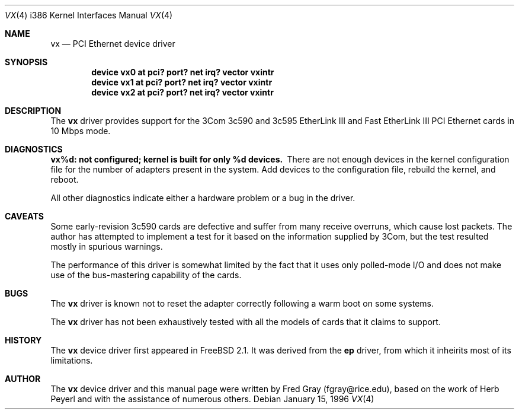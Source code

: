 .\"
.\" Copyright (c) 1996, Fred Gray
.\" All rights reserved.
.\"
.\" Redistribution and use in source and binary forms, with or without
.\" modification, are permitted provided that the following conditions
.\" are met:
.\" 1. Redistributions of source code must retain the above copyright
.\"    notice, this list of conditions and the following disclaimer.
.\" 2. Redistributions in binary form must reproduce the above copyright
.\"    notice, this list of conditions and the following disclaimer in the
.\"    documentation and/or other materials provided with the distribution.
.\" 3. All advertising materials mentioning features or use of this software
.\"    must display the following acknowledgement:
.\"     This product includes software developed by David Greenman.
.\" 4. The name of the author may not be used to endorse or promote products
.\"    derived from this software without specific prior written permission.
.\"
.\" THIS SOFTWARE IS PROVIDED BY THE AUTHOR AND CONTRIBUTORS ``AS IS'' AND
.\" ANY EXPRESS OR IMPLIED WARRANTIES, INCLUDING, BUT NOT LIMITED TO, THE
.\" IMPLIED WARRANTIES OF MERCHANTABILITY AND FITNESS FOR A PARTICULAR PURPOSE
.\" ARE DISCLAIMED.  IN NO EVENT SHALL THE AUTHOR OR CONTRIBUTORS BE LIABLE
.\" FOR ANY DIRECT, INDIRECT, INCIDENTAL, SPECIAL, EXEMPLARY, OR CONSEQUENTIAL
.\" DAMAGES (INCLUDING, BUT NOT LIMITED TO, PROCUREMENT OF SUBSTITUTE GOODS
.\" OR SERVICES; LOSS OF USE, DATA, OR PROFITS; OR BUSINESS INTERRUPTION)
.\" HOWEVER CAUSED AND ON ANY THEORY OF LIABILITY, WHETHER IN CONTRACT, STRICT
.\" LIABILITY, OR TORT (INCLUDING NEGLIGENCE OR OTHERWISE) ARISING IN ANY WAY
.\" OUT OF THE USE OF THIS SOFTWARE, EVEN IF ADVISED OF THE POSSIBILITY OF
.\" SUCH DAMAGE.
.\"
.Dd January 15, 1996
.Dt VX 4 i386
.Os
.Sh NAME
.Nm vx
.Nd
PCI Ethernet device driver
.Sh SYNOPSIS
.Cd "device vx0 at pci? port? net irq? vector vxintr"
.Cd "device vx1 at pci? port? net irq? vector vxintr"
.Cd "device vx2 at pci? port? net irq? vector vxintr"
.Sh DESCRIPTION
The
.Nm vx
driver provides support for the 3Com 3c590 and 3c595 EtherLink III and Fast
EtherLink III PCI Ethernet cards in 10 Mbps mode.
.Sh DIAGNOSTICS
.Bl -diag
.It "vx%d: not configured; kernel is built for only %d devices."
There are not enough devices in the kernel configuration file for the number
of adapters present in the system.  Add devices to the configuration file,
rebuild the kernel, and reboot.
.Pp
All other diagnostics indicate either a hardware problem or a bug in the
driver.
.Sh CAVEATS
Some early-revision 3c590 cards are defective and suffer from many receive
overruns, which cause lost packets.  The author has attempted to implement
a test for it based on the information supplied by 3Com, but the test resulted
mostly in spurious warnings.
.Pp
The performance of this driver is somewhat limited by the fact that it uses
only polled-mode I/O and does not make use of the bus-mastering capability 
of the cards.
.Sh BUGS
The
.Nm vx
driver is known not to reset the adapter correctly following a warm boot
on some systems.
.Pp
The
.Nm vx
driver has not been exhaustively tested with all the models of cards that it
claims to support.
.Sh HISTORY
The
.Nm vx
device driver first appeared in
.Fx 2.1 .
It was derived from the
.Nm ep
driver, from which it inheirits most of its limitations.
.Sh AUTHOR
The
.Nm vx
device driver and this manual page were written by Fred Gray (fgray@rice.edu),
based on the work of Herb Peyerl and with the assistance of numerous others.
